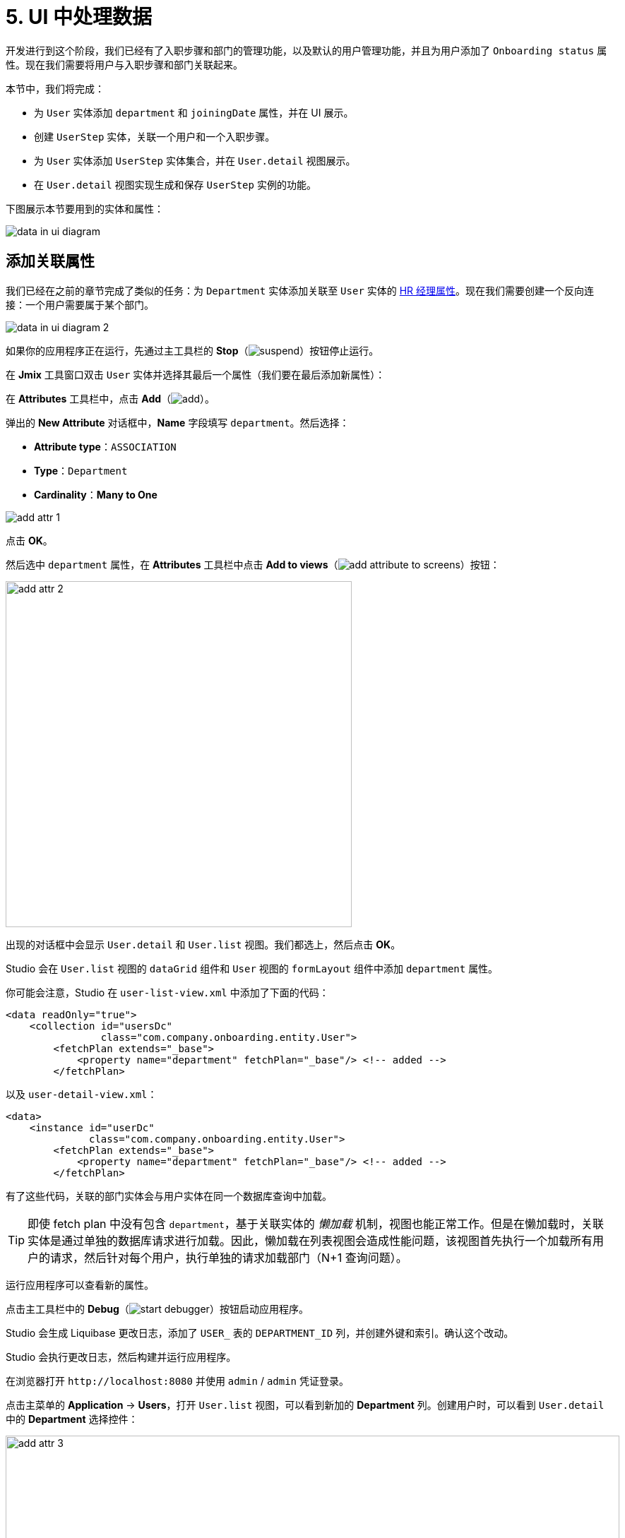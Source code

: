 = 5. UI 中处理数据

开发进行到这个阶段，我们已经有了入职步骤和部门的管理功能，以及默认的用户管理功能，并且为用户添加了 `Onboarding status` 属性。现在我们需要将用户与入职步骤和部门关联起来。

本节中，我们将完成：

* 为 `User` 实体添加 `department` 和 `joiningDate` 属性，并在 UI 展示。
* 创建 `UserStep` 实体，关联一个用户和一个入职步骤。
* 为 `User` 实体添加 `UserStep` 实体集合，并在 `User.detail` 视图展示。
* 在 `User.detail` 视图实现生成和保存 `UserStep` 实例的功能。

下图展示本节要用到的实体和属性：

image::data-in-ui/data-in-ui-diagram.svg[align="center"]

[[ref-attr]]
== 添加关联属性

我们已经在之前的章节完成了类似的任务：为 `Department` 实体添加关联至 `User` 实体的 xref:references.adoc#create-reference-attr[HR 经理属性]。现在我们需要创建一个反向连接：一个用户需要属于某个部门。

image::data-in-ui/data-in-ui-diagram-2.svg[align="center"]

如果你的应用程序正在运行，先通过主工具栏的 *Stop*（image:common/suspend.svg[]）按钮停止运行。

在 *Jmix* 工具窗口双击 `User` 实体并选择其最后一个属性（我们要在最后添加新属性）：

在 *Attributes* 工具栏中，点击 *Add*（image:common/add.svg[]）。

弹出的 *New Attribute* 对话框中，*Name* 字段填写 `department`。然后选择：

* *Attribute type*：`ASSOCIATION`
* *Type*：`Department`
* *Cardinality*：*Many to One*

image::data-in-ui/add-attr-1.png[align="center"]

点击 *OK*。

然后选中 `department` 属性，在 *Attributes* 工具栏中点击 *Add to views*（image:common/add-attribute-to-screens.svg[]）按钮：

image::data-in-ui/add-attr-2.png[align="center", width="490"]

出现的对话框中会显示 `User.detail` 和 `User.list` 视图。我们都选上，然后点击 *OK*。

Studio 会在 `User.list` 视图的 `dataGrid` 组件和 `User` 视图的 `formLayout` 组件中添加 `department` 属性。

你可能会注意，Studio 在 `user-list-view.xml` 中添加了下面的代码：

[source,xml]
----
<data readOnly="true">
    <collection id="usersDc"
                class="com.company.onboarding.entity.User">
        <fetchPlan extends="_base">
            <property name="department" fetchPlan="_base"/> <!-- added -->
        </fetchPlan>
----

以及 `user-detail-view.xml`：

[source,xml]
----
<data>
    <instance id="userDc"
              class="com.company.onboarding.entity.User">
        <fetchPlan extends="_base">
            <property name="department" fetchPlan="_base"/> <!-- added -->
        </fetchPlan>
----

有了这些代码，关联的部门实体会与用户实体在同一个数据库查询中加载。

TIP: 即使 fetch plan 中没有包含 `department`，基于关联实体的 _懒加载_ 机制，视图也能正常工作。但是在懒加载时，关联实体是通过单独的数据库请求进行加载。因此，懒加载在列表视图会造成性能问题，该视图首先执行一个加载所有用户的请求，然后针对每个用户，执行单独的请求加载部门（N+1 查询问题）。

运行应用程序可以查看新的属性。

点击主工具栏中的 *Debug*（image:common/start-debugger.svg[]）按钮启动应用程序。

Studio 会生成 Liquibase 更改日志，添加了 `USER_` 表的 `DEPARTMENT_ID` 列，并创建外键和索引。确认这个改动。

Studio 会执行更改日志，然后构建并运行应用程序。

在浏览器打开 `++http://localhost:8080++` 并使用 `admin` / `admin` 凭证登录。

点击主菜单的 *Application* -> *Users*，打开 `User.list` 视图，可以看到新加的 *Department* 列。创建用户时，可以看到 `User.detail` 中的 *Department* 选择控件：

image::data-in-ui/add-attr-3.png[align="center", width="869"]

[[using-dropdown]]
== 使用下拉框选择

默认情况下，Studio 会生成 `entityPicker` 组件选择关联实体。可以在 `User.detail` 视图中看到这样的组件。打开 `user-detail-view.xml` 并在 `formLayout` 中找到 `entityPicker` 组件：

[source,xml]
----
<layout ...>
    <formLayout id="form" dataContainer="userDc">
        ...
        <entityPicker id="departmentField" property="department">
            <actions>
                <action id="entityLookup" type="entity_lookup"/>
                <action id="entityClear" type="entity_clear"/>
            </actions>
        </entityPicker>
    </formLayout>
----

该组件支持通过一个列表视图选择实体，支持过滤、排序或者分页。但是当备选的记录相对比较少时（比如少于 1000），通过简单的下拉框列表选择会更加方便。

我们将修改 `User.detail` 视图，使用 `entityComboBox` 组件选择用户的部门。

将组件的 XML 元素修改为 `entityComboBox` 并删除内部的 `actions` 元素：

[source,xml]
----
<entityComboBox id="departmentField" property="department"/>
----

切换至运行的应用程序，重新打开用户详情视图。

可以看到，*Department* 字段现在变成了下拉框，但是无法打开，即便已经创建了一些部门。

image::data-in-ui/dropdown-2.png[align="center", width="430"]

[[options-container]]
=== 创建选项数据容器

我们为 `entityComboBox` 组件提供一组选项，用于选择关联的部门实体。选项列表包含所有的部门，按名称排序。

在操作面板点击 *Add Component*，选择 `Data components`，然后双击 `Collection`。在 *Data Container Properties Editor* 窗口的 *Entity* 字段选择 `Department`，点击 *OK*：

image::data-in-ui/options-container-1.gif[align="center"]

然后在 *Jmix UI* 结构和 XML 的 `data` 元素下会创建 id 为 `departmentsDc` 的 `collection` 元素：

[source,xml]
----
<data>
    ...
    <collection id="departmentsDc" class="com.company.onboarding.entity.Department">
        <fetchPlan extends="_base"/>
        <loader id="departmentsDl">
            <query>
                <![CDATA[select e from Department e]]>
            </query>
        </loader>
    </collection>
</data>
----

该元素定义一个 _集合数据容器（collection data container）_，以及容器关联的一个 _数据加载器（loader）_。数据容器包含由加载器加载的部门实体列表，加载使用的查询语句在加载器中指定。

可以在 XML 中直接编辑查询语句，或者通过 JPQL 设计器进行编辑。在 *Jmix UI* 中的组件面板中，找到数据组件的 `query` 属性，然后点击右侧的链接打开设计器：

image::data-in-ui/options-container-2.png[align="center",width="365"]

在 *JPQL Query Designer* 窗口中，切换至 *ORDER* 标签页并添加 `name` 属性：

image::data-in-ui/options-container-3.png[align="center"]

点击 *OK*。

在 XML 中生成的查询语句如下：

[source,xml]
----
<data>
    ...
    <collection id="departmentsDc" class="com.company.onboarding.entity.Department">
        <fetchPlan extends="_base"/>
        <loader id="departmentsDl">
            <query>
                <![CDATA[select e from Department e
                order by e.name asc]]>
            </query>
        </loader>
    </collection>
</data>
----

现在需要将 `entityComboBox` 组件与 `departmentsDc` 数据容器进行关联。

在 *Jmix UI* 的层级面板选中 `departmentField`，然后在 *Jmix UI* 的组件面板中为 `itemsContainer` 属性选择 `departmentsDc`：

image::data-in-ui/options-container-4.png[align="center",width="364"]

切换至运行的应用程序并重新打开用户详情视图。

可以看到 *Department* 下拉框现在已经有了选项：

image::data-in-ui/dropdown-3.png[align="center", width="438"]

TIP: `entityComboBox` 组件支持直接在组件内输入的方式对选项进行过滤。过滤的过程是在服务端的内存中进行，所有的选项已经一次从数据加载出来了。

[[user-step-entity]]
== 创建 UserStep 实体

本小节中，我们将创建 `UserStep` 实体，用来表示特定用户的入职步骤：

image::data-in-ui/data-in-ui-diagram-3.svg[align="center"]

如果你的应用程序正在运行，先通过主工具栏的 *Stop*（image:common/suspend.svg[]）按钮停止运行。

在 *Jmix* 工具窗口中，点击 *New*（image:common/add.svg[]）-> *JPA Entity* 并与 xref:references.adoc#create-entity[之前] 的步骤一样创建带有 *Versioned* 特性的 `UserStep` 实体。

为实体添加下列属性：

|===
|Name |Attribute type |Type |Cardinality  |Mandatory

|user
|ASSOCIATION
|User
|Many to One
|true

|step
|ASSOCIATION
|Step
|Many to One
|true

|dueDate
|DATATYPE
|LocalDate
|-
|true

|completedDate
|DATATYPE
|LocalDate
|-
|false

|sortValue
|DATATYPE
|Integer
|-
|true

|===

实体设计器的最终状态如下：

image::data-in-ui/create-user-step-1.png[align="center"]

[[composition-attr]]
== 添加组合属性

我们来看看 `User` 和 `UserStep` 实体的关系。`UserStep` 实例仅当特定的 `User` 实例存在时才有意义（即，属于该用户）。一个 `UserStep` 实例不能修改其所有者；此外，其他数据模型也没有关联 `UserStep`，也就是说 `UserStep` 实例都是包含在 `User` 实例内的。

在 Jmix 中，这种实体间的关系被称为 _组合（composition）_：`User` 由一组 `UserSteps` 和其他的属性共同组成。

TIP: Jmix 中的组合实现了 DDD（Domain-Driven Design）中的聚合（Aggregate）模式。

在父实体中创建包含一组组合子实体的属性也很方便。

我们在 `User` 实体中创建 `steps` 属性：

image::data-in-ui/data-in-ui-diagram-4.svg[align="center"]

如果你的应用程序正在运行，先通过主工具栏的 *Stop*（image:common/suspend.svg[]）按钮停止运行。

在 `User` 实体设计器的 *Attributes* 工具栏中，点击 *Add*（image:common/add.svg[]）。弹出的 *New Attribute* 对话框中，*Name* 字段填写 `steps`，然后选择：

* *Attribute type*：`COMPOSITION`
* *Type*：`UserStep`
* *Cardinality*：*One to Many*

image::data-in-ui/composition-1.png[align="center"]

注意，*Mapped by* 字段会自动选择 `user`。这是 `UserStep` 实体中的一个属性，映射至一个数据库列，用于维护 `UserSteps` 和 `Users` 的关系（外键）。

点击 *OK*。

该属性的源代码会带有 `@Composition` 注解：

[source,java]
----
@Composition
@OneToMany(mappedBy = "user")
private List<UserStep> steps;
----

`UserSteps` 需要在用户详情视图展示，因此，选中 `steps` 属性并点击 *Attributes* 工具栏中的 *Add to Views*（image:common/add-attribute-to-screens.svg[]）按钮，选择 `User.detail` 视图，点击 *OK*。

Studio 会修改 `user-detail-view.xml`：

[source,xml]
----
<data>
    <instance id="userDc"
              class="com.company.onboarding.entity.User">
        <fetchPlan extends="_base">
            <property name="department" fetchPlan="_base"/>
            <property name="steps" fetchPlan="_base"/> <!--1-->
        </fetchPlan>
        <loader/>
        <collection id="stepsDc" property="steps"/> <!--2-->
    </instance>
    ...
<layout ...>
    <formLayout id="form" dataContainer="userDc">
        ...
    </form>
    <hbox id="buttonsPanel" classNames="buttons-panel">
        <button action="stepsDataGrid.create"/>
        <button action="stepsDataGrid.edit"/>
        <button action="stepsDataGrid.remove"/>
    </hbox>
    <dataGrid id="stepsDataGrid" dataContainer="stepsDc" ...> <!--3-->
        <actions>
            <action id="create" type="list_create"/>
            <action id="edit" type="list_edit"/>
            <action id="remove" type="list_remove"/>
        </actions>
        <columns>
            <column property="version"/>
            <column property="dueDate"/>
            <column property="completedDate"/>
            <column property="sortValue"/>
        </columns>
    </dataGrid>
----
<1> Fetch plan 添加了 `steps` 属性，确保 UserSteps 与 User 一起进行预加载。
<2> 内部的 `stepsDc` 集合数据容器用于将可视化组件与 `steps` 集合属性做绑定。
<3> `dataGrid` 组件用于展示 `stepsDc` 数据容器中的数据。

运行应用程序查看这些改动。

点击主工具栏中的 *Debug*（image:common/start-debugger.svg[]）按钮启动应用程序。

Studio 会生成 Liquibase 更改日志，包含创建 `USER_STEP` 表、关联至 `USER_` 和 `STEP` 的外键约束和索引。确认这些改动。

Studio 会执行更改日志，然后运行应用程序。

应用程序准备好后，在浏览器打开 `++http://localhost:8080++` 并使用 `admin` / `admin` 凭证登录。

打开一个用户进行编辑。可以看到数据网格展示 `UserStep` 实体：

image::data-in-ui/composition-2.png[align="center"]

如果点击数据网格中的 *Create* 按钮，系统会抛出异常：`View 'UserStep.detail' is not defined`。是的，我们还没有为 `UserStep` 实体创建详情视图。但是实际上我们不需要创建这个视图，因为 `UserStep` 实例可以通过给用户分配预定义的 `Step` 实体生成。

[[generate-user-steps]]
== 为用户生成 UserSteps

本节中，我们将为编辑的 `User` 实体生成并展示 `UserStep` 实例。

[[joining-date-attr]]
=== 添加 JoiningDate 属性

首先，为 `User` 实体添加 `joiningDate` 属性：

image::data-in-ui/data-in-ui-diagram-5.svg[align="center"]

该属性将用于计算 `UserStep` 实体中的 `dueDate` 属性：`UserStep.dueDate = User.joiningDate + Step.duration`。

如果你的应用程序正在运行，先通过主工具栏的 *Stop*（image:common/suspend.svg[]）按钮停止运行。

在 `User` 实体设计器的 *Attributes* 工具栏中，点击 *Add*（image:common/add.svg[]）。弹出的 *New Attribute* 对话框中，*Name* 字段填写 `joiningDate`，然后在 *Type* 下拉框中选择 `LocalDate`：

image::data-in-ui/joining-date-1.png[align="center"]

点击 *OK*。

然后选中新创建的 `joiningDate` 属性，在 *Attributes* 工具栏中点击 *Add to Views*（image:common/add-attribute-to-screens.svg[]）按钮。在弹窗中选择 `User.detail` 和 `User.list` 视图并点击 *OK*。

点击主工具栏中的 *Debug*（image:common/start-debugger.svg[]）按钮启动应用程序。

Studio 会生成 Liquibase 更改日志，为 `USER_` 表添加 `JOINING_DATE` 列。确认此改动。

Studio 会执行更改日志，然后运行应用程序。在浏览器打开 `++http://localhost:8080++`，登录后在用户列表视图和详情视图确认新属性已经添加上了。

[[custom-button]]
=== 添加自定义按钮

现在我们需要删除管理 UserSteps 的默认操作按钮，然后添加一个按钮用于启动自定义逻辑创建实体。

打开 `user-detail-view.xml` 并删除 `dataGrid` 内的 `actions` 元素和 `hbox` 内的全部 `button` 元素：

[source,xml]
----
<hbox id="buttonsPanel" classNames="buttons-panel">
</hbox>
<dataGrid id="stepsDataGrid" dataContainer="stepsDc" width="100%" height="100%">
    <columns>
        <column property="version"/>
        <column property="dueDate"/>
        <column property="completedDate"/>
        <column property="sortValue"/>
    </columns>
</dataGrid>
----

然后在 *Jmix UI* 层级面板中选择 `hbox`，右键点击节点，在菜单中选择 *Add Component*，添加一个按钮。在 *Jmix UI* 的组件面板选择新创建的 `button` 元素并设置其 `id` 为 `generateButton`，`text` 为 `Generate`。切换至 *Handlers* 标签页，创建一个 `ClickEvent` 的处理器方法：

image::data-in-ui/button-1.gif[]

按下 *Ctrl/Cmd+S* 保存修改然后切换至运行中的程序。重新打开用户详情视图，查看我们新添加的 *Generate* 按钮正常展示而不是展示默认的 CRUD 按钮：

image:data-in-ui/button-2.png[align="center"]

[[create-user-steps]]
=== 创建并保存 UserStep 实例

现在实现生成 `UserStep` 实例的逻辑。

在 `UserDetailView` 控制器中添加下列字段：

[source,java]
----
public class UserDetailView extends StandardDetailView<User> {

    @Autowired
    private DataManager dataManager;

    @Autowired
    private Notifications notifications;

    @ViewComponent
    private DataContext dataContext;

    @ViewComponent
    private CollectionPropertyContainer<UserStep> stepsDc;
}
----

[TIP]
====
可以通过操作面板中的 *Inject* 按钮注入视图中的组件和 Spring bean：

image::data-in-ui/inject-1.gif[]
====

在 `generateButton` 点击处理方法中添加创建和保存 `UserStep` 的逻辑：

[source,java]
----
@Subscribe("generateButton")
public void onGenerateButtonClick(final ClickEvent<Button> event) {
    User user = getEditedEntity(); // <1>

    if (user.getJoiningDate() == null) { // <2>
        notifications.create("Cannot generate steps for user without 'Joining date'")
               .show();
        return;
    }

    List<Step> steps = dataManager.load(Step.class)
            .query("select s from Step s order by s.sortValue asc")
            .list(); // <3>

    for (Step step : steps) {
        if (stepsDc.getItems().stream().noneMatch(userStep ->
                userStep.getStep().equals(step))) { // <4>
            UserStep userStep = dataContext.create(UserStep.class); // <5>
            userStep.setUser(user);
            userStep.setStep(step);
            userStep.setDueDate(user.getJoiningDate().plusDays(step.getDuration()));
            userStep.setSortValue(step.getSortValue());
            stepsDc.getMutableItems().add(userStep); // <6>
        }
    }
}
----
<1> 使用 `StandardDetailView` 父类中的 `getEditedEntity()` 方法获取正在编辑的 `User` 实体。
<2> 如果 `joiningDate` 属性未设置，展示消息并退出。
<3> 加载已经添加的入职步骤。
<4> 忽略 `stepsDc` 集合容器中已经存在的步骤。
<5> 用 `DataContext.create()` 方法创建新的 `UserStep` 实例。
<6> 将新的 `UserStep` 实例添加至 `stepsDc` 集合容器，以便在 UI 展示。

NOTE: 当通过 `DataContext` 对象创建实例时，实例自动由 `DataContext` 进行管理，并会在视图提交时（点击视图的 *OK* 按钮时）自动保存至数据库。

按下 *Ctrl/Cmd+S* 保存修改然后切换至运行中的程序。重新打开用户详情视图，此时我们点击 *Generate* 按钮，会创建对应入职步骤的几条记录。

如果通过点击 *OK* 提交视图，所有创建的 UserSteps 实例都会自动保存。如果点击 *Cancel*，则不会保存。因为在上面的代码中，我们没有显式地保存创建的实体。而是通过 `DataContext.create()` 将实体合并至视图的 `DataContext` 内，只有在整个视图的 `DataContext` 提交时才会保存新创建的实例。

[[improve-data-grid]]
== 优化 UserSteps 数据网格

下面的小节中，我们将完善处理生成的 UserSteps 的 UI 视图。

[[order-nested-collection]]
=== 内部集合的排序

你可能已经注意到，当打开一个带有生成 UserSteps 的用户视图时，这些步骤并没有按照 `sortValue` 属性排序：

image::data-in-ui/ordering-1.png[align="center"]

数据网格展示 `User` 实体的 `steps` 集合属性，因此我们可以在数据模型级别引入排序。

打开 `User` 实体，选择 `steps` 属性并在 *Order by* 字段输入 `sortValue`：

image::data-in-ui/ordering-2.png[align="center"]

如果切换至 *Text* 标签页，可以看到 `steps` 属性上添加了 `@OrderBy` 注解：

[source,java]
----
@OrderBy("sortValue")
@Composition
@OneToMany(mappedBy = "user")
private List<UserStep> steps;
----

现在当加载 `User` 实体时，实体内部的 `steps` 集合会按照 `UserStep.sortValue` 属性进行排序。

如果应用程序正在运行，请重新启动。

打开用户详情视图。可以看到步骤的顺序现在对了：

image::data-in-ui/ordering-3.png[align="center"]

[[rearrange-data-grid-columns]]
=== 数据网格的列重排

此时，UserSteps 数据网格提供的信息并不是很有用。我们需要删除 `Version` 和 `Sort value` 列并添加展示步骤名称的列。

删除列很简单，在 *Jmix UI* 的层级面板中选择这些列并按下 *Delete*，或直接从 XML 代码里删除相应的元素即可。

添加列时，在 *Jmix UI* 的层级面板中选择 `columns` 元素，然后在组件面板中点击 *Add* -> *Column*，会出现 *Add Column* 弹窗：

image::data-in-ui/columns-2.png[align="center"]

可以看到，这里并不允许添加步骤名称。这是因为 `step` 属性是一个关联属性，而我们没有定义一个合适的 fetch plan 去加载这个实体。

在 *Jmix UI* 的层级面板中，选择 `userDc` 数据容器，然后可以在 *Jmix UI* 组件面板中 `fetchPlan` 属性处或者直接在 XML 编辑器的装订线栏中点击 *Edit*（image:common/edit.svg[]）按钮：

image::data-in-ui/columns-3.png[align="center",width="1151"]

*Edit Fetch Plan* 窗口中，选中 `steps` -> `step` 属性，然后点击 *OK*：

image::data-in-ui/columns-4.png[align="center"]

内部的 `step` 属性会被添加至 fetch plan XML：

[source,xml]
----
<instance id="userDc"
          class="com.company.onboarding.entity.User">
    <fetchPlan extends="_base">
        <property fetchPlan="_base" name="department"/>
        <property fetchPlan="_base" name="steps">
            <property name="step" fetchPlan="_base"/>
        </property>
    </fetchPlan>
    <loader/>
    <collection id="stepsDc" property="steps"/>
</instance>
----

现在 UserSteps 集合会与 `Step` 实例一起从数据库进行预加载。

在 *Jmix UI* 的层级面板中选择 `columns` 元素并在组件面板中点击 *Add* -> *Column*。现在 *Add Column* 弹窗中包含了关联的 `Step` 实体和属性了：

image::data-in-ui/columns-5.png[align="center", width="386"]

选择 `step` -> `name`，然后点击 *OK*。新列会添加在最后面：

[source,xml]
----
<dataGrid id="stepsDataGrid" dataContainer="stepsDc" ...>
    <columns>
        <column property="dueDate"/>
        <column property="completedDate"/>
        <column property="step.name"/>
    </columns>
----

除了 `step.name` 之外，也可以直接使用 `step`。此时，表格列中将展示实体的 xref:references.adoc#instance-name[实例名称]。对于 `Step` 实体，实例名称是从 `name` 属性获取，所以结果没有不同。

TIP: 也可以在 XML 中直接添加 `step` 列而不修改 fetch plan，由于关联实体的懒加载机制，UI 视图也能正常工作。但是此时 `Step` 会在单独的请求中加载，集合中的每个 `UserStep` 会触发一次（N+1 查询性能问题）。

将 `step.name` 移到最前面，可以直接在 XML 中修改或者在 *Jmix UI* 层级面板中拖动元素：

[source,xml]
----
<dataGrid id="stepsDataGrid" dataContainer="stepsDc" width="100%" height="100%">
    <columns>
        <column property="step.name"/>
        <column property="dueDate"/>
        <column property="completedDate"/>
    </columns>
</dataGrid>
----

按下 *Ctrl/Cmd+S* 保存修改然后切换至运行中的程序。重新打开用户详情视图，确保 *Steps* 表格现在展示步骤名称：

image::data-in-ui/columns-6.png[align="center"]

[[component-column]]
=== 添加组件列

本小节中，我们将实现：通过点击数据网格行中的一个复选框，即可标记 UserStep 完成。复选框在数据网格左侧新增一列中显示。

在控制器类中注入 `UiComponents`：

[source,java]
----
@Autowired
private UiComponents uiComponents;
----

TIP: 可以通过编辑器顶部操作面板中的 *Inject* 按钮注入视图中的组件和 Spring bean。

在 `onInit` 方法中 添加下列代码：

[source,java]
----
@Subscribe
public void onInit(final InitEvent event) {
    timeZoneField.setItems(List.of(TimeZone.getAvailableIDs()));

    Grid.Column<UserStep> completedColumn = stepsDataGrid.addComponentColumn(userStep -> { // <1>
        Checkbox checkbox = uiComponents.create(Checkbox.class); // <2>
        checkbox.setValue(userStep.getCompletedDate() != null);
        checkbox.addValueChangeListener(e -> { // <3>
            if (userStep.getCompletedDate() == null) {
                userStep.setCompletedDate(LocalDate.now());
            } else {
                userStep.setCompletedDate(null);
            }
        });
        return checkbox; // <4>
    });
    completedColumn.setFlexGrow(0); // <5>
    completedColumn.setWidth("4em");
    stepsDataGrid.setColumnPosition(completedColumn, 0); // <6>
}
----
<1> `addComponentColumn()` 方法使接收一个 lambda 函数用于创建 UI 组件并显示在列中。Lambda 函数的参数是当前行的实体。
<2> 使用 `UiComponents` 工厂创建 `Checkbox` 组件实例。
<3> 当点击复选框时，复选框的值会发生变化，并且调用其 `ValueChangeEvent` 监听器。监听器中，为 `UserStep` 实体设置了 `completedDate` 属性。
<4> lambda 函数返回可视化组件。
<5> 设置新列的宽度。
<6> 设置新列在数据网格中的位置。

按下 *Ctrl/Cmd+S* 保存修改然后切换至运行中的程序。重新打开用户详情视图并点击某些行的复选框。*Completed date* 列会做相应的更改：

image::data-in-ui/generated-column-5.png[align="center"]

`UserStep` 实例的改动会在点击视图的 *OK* 按钮后保存到数据库。由视图的 `DataContext` 负责：能跟踪所有实体的改动并保存修改的实例。

[[reacting-to-changes]]
=== 响应更改

当为用户生成入职步骤、标记一个 UserStep 完成或者删除一个步骤时，`Onboarding status` 字段应该也做相应的调整。

我们现在实现根据 UserSteps 集合变动做出响应的逻辑。

打开 `UserDetailView` 控制器并在顶部的操作面板中点击 *Generate Handler*。收起所有的树结构，然后在 *Data containers handlers* -> `stepsDc` 下面选择 `ItemPropertyChangeEvent` 和 `CollectionChangeEvent`：

image::data-in-ui/container-listener-1.png[align="center"]

点击 *OK*。

Studio 会生成两个方法桩代码：`onStepsDcItemPropertyChange()` 和 `onStepsDcCollectionChange()`。实现如下：

[source,java]
----
@Subscribe(id = "stepsDc", target = Target.DATA_CONTAINER)
public void onStepsDcCollectionChange(final CollectionContainer.CollectionChangeEvent<UserStep> event) {
    updateOnboardingStatus(); // <1>
}

@Subscribe(id = "stepsDc", target = Target.DATA_CONTAINER)
public void onStepsDcItemPropertyChange(final InstanceContainer.ItemPropertyChangeEvent<UserStep> event) {
    updateOnboardingStatus(); // <2>
}

private void updateOnboardingStatus() {
    User user = getEditedEntity(); // <3>

    long completedCount = user.getSteps() == null ? 0 :
            user.getSteps().stream()
                    .filter(us -> us.getCompletedDate() != null)
                    .count();
    if (completedCount == 0) {
        user.setOnboardingStatus(OnboardingStatus.NOT_STARTED); // <4>
    } else if (completedCount == user.getSteps().size()) {
        user.setOnboardingStatus(OnboardingStatus.COMPLETED);
    } else {
        user.setOnboardingStatus(OnboardingStatus.IN_PROGRESS);
    }
}
----
<1> `ItemPropertyChangeEvent` 处理器在实体的属性发生更改时调用。
<2> `CollectionChangeEvent` 处理器在容器中添加或者删除数据时调用。
<3> 获取当前编辑的 `User` 实例。
<4> 更新 `onboardingStatus` 属性。由于数据绑定机制，对该属性的更新会立即展示在 UI 组件中。

按下 *Ctrl/Cmd+S* 保存修改然后切换至运行中的程序。刷新用户详情视图，然后在 UserStep 数据网格中做一些改动，并查看 `Onboarding status` 字段的值。

[[summary]]
== 小结

在本节中，我们实现了下面两个功能：

. 为用户指定部门。
. 为用户生成并管理入职步骤。

学习内容：

* 关联属性应该包含在视图的 xref:data-access:fetching.adoc#fetch-plan[fetch plan] 中，以避免 N+1 查询性能问题。

* xref:flow-ui:vc/components/entityComboBox.adoc[] 可以用来在下拉框中选择关联实体。该组件需要一个 xref:flow-ui:data/collection-container.adoc[]，选项列表在 `itemsContainer` 属性设置。

* `User` 和 `UserStep` 实体的关系是 _组合_ 的一个很好的示例，关联实体（`UserStep`）仅作为其所有者（`User`）的一部分存在。这种关联通过 xref:data-model:entities.adoc#composition[@Composition] 注解标记。

* 关联实体的集合可以用关联属性的 `@OrderBy` 注解进行排序。

* xref:flow-ui:vc/components/button.adoc[] 组件的 `ClickEvent` 处理器用来处理按钮的点击事件。可以在 *Jmix UI* 组件面板的 *Handlers* 标签页自动生成。

* 实体详情视图控制器的 `getEditedEntity()` 方法返回正在编辑的实体。

* xref:flow-ui:notifications.adoc[Notifications] 接口用来展示弹出通知消息。

* xref:data-access:data-manager.adoc[DataManager] 接口可以用来从数据库加载数据。

* 内部的嵌套关联实体集合会被加载到 xref:flow-ui:data/property-containers.adoc[CollectionPropertyContainer]。容器的 `getItems()` 和 `getMutableItems()` 方法可以用来遍历集合或者添加/删除集合项。

* xref:flow-ui:data/data-context.adoc[DataContext] 跟踪实体的更改，并在用户点击视图的 *OK* 按钮时将改动的实例保存至数据库。

* UI 数据网格可以添加列，用来展示任意的可视化组件。

* xref:flow-ui:data/instance-container.adoc#events[ItemPropertyChangeEvent] 和 xref:flow-ui:data/collection-container.adoc#events[CollectionChangeEvent] 可以用来对数据容器中的实体变更做出响应。
